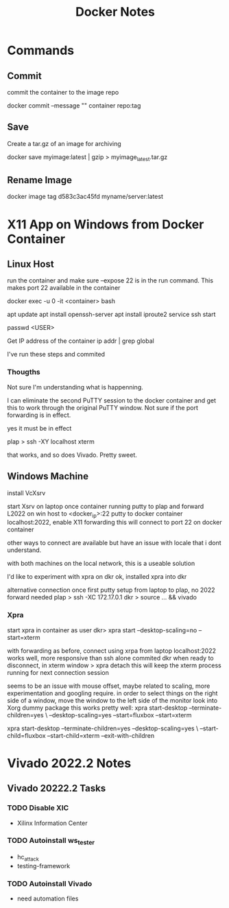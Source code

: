 #+TITLE:Docker Notes

* Commands

** Commit
commit the container to the image repo

docker commit --message "" container repo:tag

** Save
Create a tar.gz of an image for archiving

docker save myimage:latest | gzip > myimage_latest.tar.gz

** Rename Image

docker image tag d583c3ac45fd myname/server:latest

* X11 App on Windows from Docker Container

** Linux Host

run the container and make sure --expose 22 is in the run
command. This makes port 22 available in the container

docker exec -u 0 -it <container> bash

apt update
apt install openssh-server
apt install iproute2
service ssh start

passwd <USER>

Get IP address of the container
ip addr | grep global

I've run these steps and commited

*** Thougths

Not sure I'm understanding what is happenning.

I can eliminate the second PuTTY session to the docker container and
get this to work through the original PuTTY window. Not sure if the
port forwarding is in effect.

yes it must be in effect

plap > ssh -XY localhost xterm

that works, and so does Vivado. Pretty sweet.

** Windows Machine
install VcXsrv

start Xsrv on laptop
once container running
putty to plap and forward L2022 on win host to <docker_ip>:22
putty to docker container localhost:2022, enable X11 forwarding
 this will connect to port 22 on docker container

other ways to connect are available but have an issue with locale that
i dont understand.

with both machines on the local network, this is a useable solution

I'd like to experiment with xpra on dkr
ok, installed xpra into dkr

alternative connection
once first putty setup from laptop to plap, no 2022 forward needed
plap > ssh -XC 172.17.0.1
dkr  > source ... && vivado

*** Xpra

# > mkdir -p /run/user/1000
# > chown bwhitlock:bwhitlock !$
# > mkdir /run/xpra/system
# > chmod -R 777 /run/xpra

start xpra in container as user
 dkr>  xpra start --desktop-scaling=no --start=xterm

with forwarding as before, connect using xrpa from laptop
 localhost:2022
works well, more responsive than ssh alone
commited dkr
when ready to disconnect, in xterm window
 > xpra detach
 this will keep the xterm process running for next connection session

 seems to be an issue with mouse offset, maybe related to scaling,
 more experimentation and googling require.
 in order to select things on the right side of a window, move the
 window to the left side of the monitor
 look into Xorg dummy package
 this works pretty well:
  xpra start-desktop --terminate-children=yes \
   --desktop-scaling=yes --start=fluxbox  --start=xterm

   xpra start-desktop --terminate-children=yes --desktop-scaling=yes \
   --start-child=fluxbox --start-child=xterm --exit-with-children
* Vivado 2022.2 Notes

** Vivado 20222.2 Tasks

*** TODO Disable XIC
    SCHEDULED: <2022-11-15 Tue>

    - Xilinx Information Center

*** TODO Autoinstall ws_tester
    SCHEDULED: <2022-11-15 Tue>

    - hc_attack
    - testing-framework

*** TODO Autoinstall Vivado
    SCHEDULED: <2022-11-15 Tue>

    - need automation files
